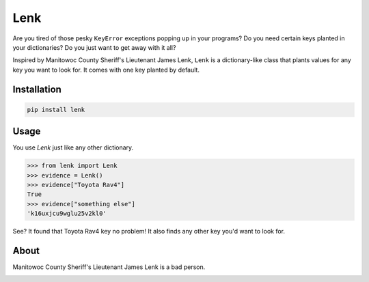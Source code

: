 Lenk
====

Are you tired of those pesky ``KeyError`` exceptions popping up in your
programs? Do you need certain keys planted in your dictionaries?
Do you just want to get away with it all?

Inspired by Manitowoc County Sheriff's Lieutenant James Lenk, ``Lenk``
is a dictionary-like class that plants values for any key you want
to look for. It comes with one key planted by default.

Installation
************

.. code-block::

   pip install lenk

Usage
*****

You use `Lenk` just like any other dictionary.

.. code-block:: python

   >>> from lenk import Lenk
   >>> evidence = Lenk()
   >>> evidence["Toyota Rav4"]
   True
   >>> evidence["something else"]
   'k16uxjcu9wglu25v2kl0'

See? It found that Toyota Rav4 key no problem! It also finds any other
key you'd want to look for.

About
*****

Manitowoc County Sheriff's Lieutenant James Lenk is a bad person.

.. image:: http://i.imgur.com/EHCNSYV.jpg


